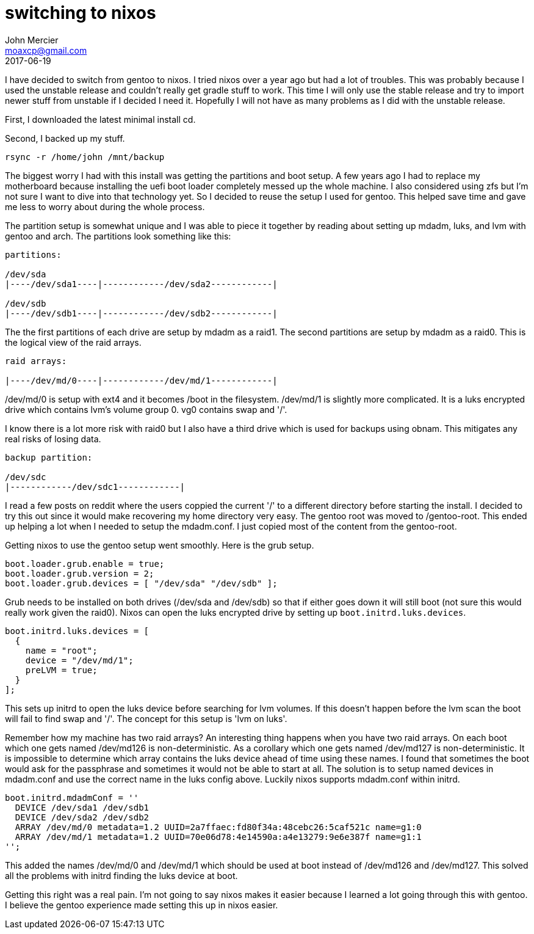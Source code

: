 = switching to nixos
John Mercier <moaxcp@gmail.com>
2017-06-19
:jbake-type: post
:jbake-status: published
I have decided to switch from gentoo to nixos. I tried nixos over a year ago but had a lot of troubles. This was
probably because I used the unstable release and couldn't really get gradle stuff to work. This time I will only use
the stable release and try to import newer stuff from unstable if I decided I need it. Hopefully I will not have as
many problems as I did with the unstable release.

First, I downloaded the latest minimal install cd.

Second, I backed up my stuff.

----
rsync -r /home/john /mnt/backup
----

The biggest worry I had with this install was getting the partitions and boot setup. A few years ago I had to replace
my motherboard because installing the uefi boot loader completely messed up the whole machine. I also considered using
zfs but I'm not sure I want to dive into that technology yet. So I decided to reuse the setup I used for gentoo. This
helped save time and gave me less to worry about during the whole process.

The partition setup is somewhat unique and I was able to piece it together by reading about setting up mdadm,
luks, and lvm with gentoo and arch. The partitions look something like this:

----
partitions:

/dev/sda
|----/dev/sda1----|------------/dev/sda2------------|

/dev/sdb
|----/dev/sdb1----|------------/dev/sdb2------------|

----

The the first partitions of each drive are setup by mdadm as a raid1. The second partitions are setup by mdadm as a
raid0. This is the logical view of the raid arrays.

----
raid arrays:

|----/dev/md/0----|------------/dev/md/1------------|
----

/dev/md/0 is setup with ext4 and it becomes /boot in the filesystem. /dev/md/1 is slightly more complicated. It is a
luks encrypted drive which contains lvm's volume group 0. vg0 contains swap and '/'.

I know there is a lot more risk with raid0 but I also have a third drive which is used for backups using obnam. This
mitigates any real risks of losing data.

----
backup partition:

/dev/sdc
|------------/dev/sdc1------------|
----

I read a few posts on reddit where the users coppied the current '/' to a different directory before starting the
install. I decided to try this out since it would make recovering my home directory very easy. The gentoo root was
moved to /gentoo-root. This ended up helping a lot when I needed to setup the mdadm.conf. I just copied most of the
content from the gentoo-root.

Getting nixos to use the gentoo setup went smoothly. Here is the grub setup.

[source,nix]
----
boot.loader.grub.enable = true;
boot.loader.grub.version = 2;
boot.loader.grub.devices = [ "/dev/sda" "/dev/sdb" ];
----

Grub needs to be installed on both drives (/dev/sda and /dev/sdb) so that if either goes down it will still boot (not
sure this would really work given the raid0). Nixos can open the luks encrypted drive by setting up
`boot.initrd.luks.devices`.

[source,nix]
----
boot.initrd.luks.devices = [
  {
    name = "root";
    device = "/dev/md/1";
    preLVM = true;
  }
];
----

This sets up initrd to open the luks device before searching for lvm volumes. If this doesn't happen before the lvm
scan the boot will fail to find swap and '/'. The concept for this setup is 'lvm on luks'.

Remember how my machine has two raid arrays? An interesting thing happens when you have two raid arrays. On each boot
which one gets named /dev/md126 is non-deterministic. As a corollary which one gets named /dev/md127 is
non-deterministic. It is impossible to determine which array contains the luks device ahead of time using these names.
I found that sometimes the boot would ask for the passphrase and sometimes it would not be able to start at all. The
solution is to setup named devices in mdadm.conf and use the correct name in the luks config above. Luckily nixos
supports mdadm.conf within initrd.

[source,nix]
----
boot.initrd.mdadmConf = ''
  DEVICE /dev/sda1 /dev/sdb1
  DEVICE /dev/sda2 /dev/sdb2
  ARRAY /dev/md/0 metadata=1.2 UUID=2a7ffaec:fd80f34a:48cebc26:5caf521c name=g1:0
  ARRAY /dev/md/1 metadata=1.2 UUID=70e06d78:4e14590a:a4e13279:9e6e387f name=g1:1
'';
----

This added the names /dev/md/0 and /dev/md/1 which should be used at boot instead of /dev/md126 and /dev/md127. This
solved all the problems with initrd finding the luks device at boot.

Getting this right was a real pain. I'm not going to say nixos makes it easier because I learned a lot going through
this with gentoo. I believe the gentoo experience made setting this up in nixos easier.